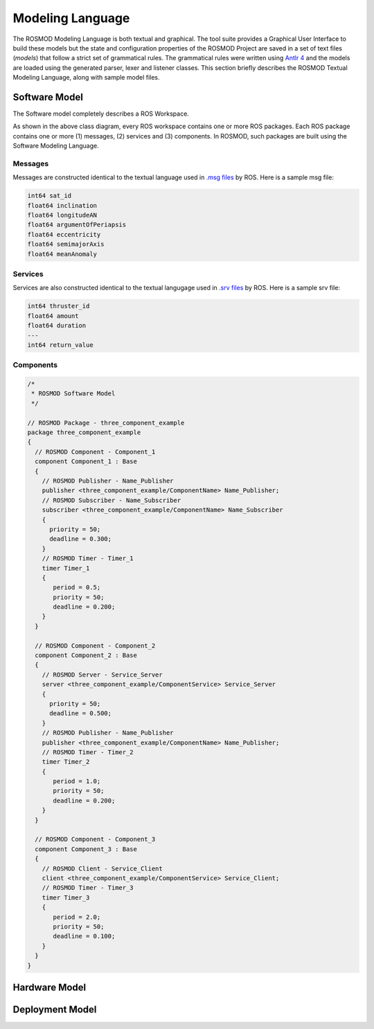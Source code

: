 Modeling Language
=================

The ROSMOD Modeling Language is both textual and graphical. The tool suite provides a Graphical User Interface to build these models but the state and configuration properties of the ROSMOD Project are saved in a set of text files (*models*) that follow a strict set of grammatical rules. The grammatical rules were written using `Antlr 4 <http://www.antlr.org/>`_ and the models are loaded using the generated parser, lexer and listener classes. This section briefly describes the ROSMOD Textual Modeling Language, along with sample model files.

Software Model
--------------

The Software model completely describes a ROS Workspace.

As shown in the above class diagram, every ROS workspace contains one or more ROS packages. Each ROS package contains one or more (1) messages, (2) services and (3) components. In ROSMOD, such packages are built using the Software Modeling Language. 

Messages
^^^^^^^^

Messages are constructed identical to the textual language used in `.msg files <http://wiki.ros.org/msg>`_ by ROS. Here is a sample msg file:

.. code-block:: c

   int64 sat_id
   float64 inclination
   float64 longitudeAN
   float64 argumentOfPeriapsis
   float64 eccentricity
   float64 semimajorAxis
   float64 meanAnomaly

Services
^^^^^^^^

Services are also constructed identical to the textual langugage used in `.srv files <http://wiki.ros.org/srv>`_ by ROS. Here is a sample srv file:

.. code-block:: c

   int64 thruster_id
   float64 amount
   float64 duration
   ---
   int64 return_value

Components
^^^^^^^^^^

.. code-block:: c

   /*
    * ROSMOD Software Model
    */

   // ROSMOD Package - three_component_example
   package three_component_example 
   {
     // ROSMOD Component - Component_1
     component Component_1 : Base 
     {
       // ROSMOD Publisher - Name_Publisher
       publisher <three_component_example/ComponentName> Name_Publisher;
       // ROSMOD Subscriber - Name_Subscriber
       subscriber <three_component_example/ComponentName> Name_Subscriber 
       {
         priority = 50;
         deadline = 0.300;
       }       
       // ROSMOD Timer - Timer_1
       timer Timer_1 
       {
	  period = 0.5;
	  priority = 50;
	  deadline = 0.200;
       }       
     }

     // ROSMOD Component - Component_2
     component Component_2 : Base 
     {
       // ROSMOD Server - Service_Server
       server <three_component_example/ComponentService> Service_Server 
       {
         priority = 50;
         deadline = 0.500;
       }       
       // ROSMOD Publisher - Name_Publisher
       publisher <three_component_example/ComponentName> Name_Publisher;
       // ROSMOD Timer - Timer_2
       timer Timer_2 
       {
	  period = 1.0;
	  priority = 50;
	  deadline = 0.200;
       }       
     }

     // ROSMOD Component - Component_3
     component Component_3 : Base 
     {
       // ROSMOD Client - Service_Client
       client <three_component_example/ComponentService> Service_Client;
       // ROSMOD Timer - Timer_3
       timer Timer_3 
       {
	  period = 2.0;
	  priority = 50;
   	  deadline = 0.100;
       }        
     }
   }


Hardware Model
--------------

Deployment Model
----------------


